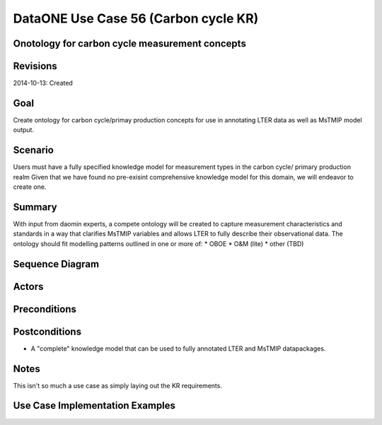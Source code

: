 
DataONE Use Case 56 (Carbon cycle KR)
==========================================

Onotology for carbon cycle measurement concepts
-----------------------------------------------

Revisions
---------
2014-10-13: Created

Goal
----
Create ontology for carbon cycle/primay production concepts for use in annotating LTER data as well as MsTMIP model output.

Scenario
--------
Users must have a fully specified knowledge model for measurement types in the carbon cycle/ primary production realm
Given that we have found no pre-exisint comprehensive knowledge model for this domain, we will endeavor to create one.

Summary
-------
With input from daomin experts, a compete ontology will be created to capture measurement characteristics and standards in a 
way that clarifies MsTMIP variables and allows LTER to fully describe their observational data.
The ontology should fit modelling patterns outlined in one or more of:
* OBOE
* O&M (lite)
* other (TBD)

Sequence Diagram
----------------


Actors
------

Preconditions
-------------

Postconditions
--------------
* A "complete" knowledge model that can be used to fully annotated LTER and MsTMIP datapackages.

Notes
-----
This isn't so much a use case as simply laying out the KR requirements.

Use Case Implementation Examples
--------------------------------


